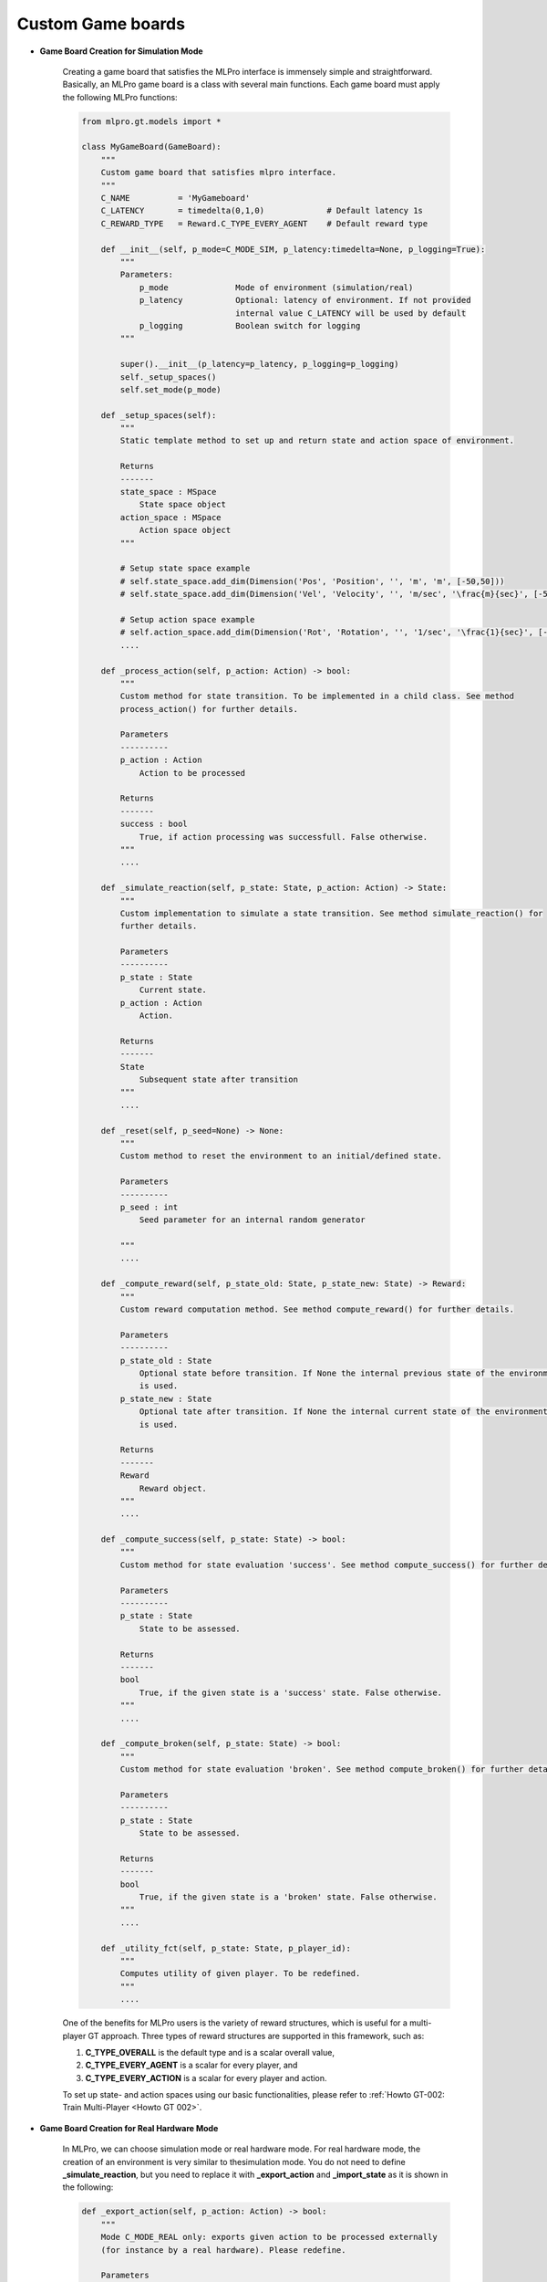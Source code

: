 Custom Game boards
""""""""""""""""""""""""""

.. image:: images/MLPro-GT-GameBoard_class_commented.png

- **Game Board Creation for Simulation Mode**

    Creating a game board that satisfies the MLPro interface is immensely simple and straightforward.
    Basically, an MLPro game board is a class with several main functions. Each game board must apply the
    following MLPro functions:
    
    .. code-block:: python
        
        from mlpro.gt.models import *
        
        class MyGameBoard(GameBoard):
            """
            Custom game board that satisfies mlpro interface.
            """
            C_NAME          = 'MyGameboard'
            C_LATENCY       = timedelta(0,1,0)             # Default latency 1s
            C_REWARD_TYPE   = Reward.C_TYPE_EVERY_AGENT    # Default reward type
            
            def __init__(self, p_mode=C_MODE_SIM, p_latency:timedelta=None, p_logging=True):
                """
                Parameters:
                    p_mode              Mode of environment (simulation/real)
                    p_latency           Optional: latency of environment. If not provided
                                        internal value C_LATENCY will be used by default
                    p_logging           Boolean switch for logging
                """
        
                super().__init__(p_latency=p_latency, p_logging=p_logging)
                self._setup_spaces()
                self.set_mode(p_mode)
            
            def _setup_spaces(self):
                """
                Static template method to set up and return state and action space of environment.
                
                Returns
                -------
                state_space : MSpace
                    State space object
                action_space : MSpace
                    Action space object
                """
        
                # Setup state space example
                # self.state_space.add_dim(Dimension('Pos', 'Position', '', 'm', 'm', [-50,50]))
                # self.state_space.add_dim(Dimension('Vel', 'Velocity', '', 'm/sec', '\frac{m}{sec}', [-50,50]))
        
                # Setup action space example
                # self.action_space.add_dim(Dimension('Rot', 'Rotation', '', '1/sec', '\frac{1}{sec}', [-50,50]))
                ....

            def _process_action(self, p_action: Action) -> bool:
                """
                Custom method for state transition. To be implemented in a child class. See method 
                process_action() for further details.

                Parameters
                ----------
                p_action : Action
                    Action to be processed

                Returns
                -------
                success : bool
                    True, if action processing was successfull. False otherwise.
                """
                ....
            
            def _simulate_reaction(self, p_state: State, p_action: Action) -> State:
                """
                Custom implementation to simulate a state transition. See method simulate_reaction() for
                further details.

                Parameters
                ----------
                p_state : State
                    Current state.
                p_action : Action
                    Action.

                Returns
                -------
                State
                    Subsequent state after transition
                """
                ....
                
            def _reset(self, p_seed=None) -> None:
                """
                Custom method to reset the environment to an initial/defined state. 

                Parameters
                ----------
                p_seed : int
                    Seed parameter for an internal random generator

                """
                ....
                
            def _compute_reward(self, p_state_old: State, p_state_new: State) -> Reward:
                """
                Custom reward computation method. See method compute_reward() for further details.

                Parameters
                ----------
                p_state_old : State
                    Optional state before transition. If None the internal previous state of the environment
                    is used.
                p_state_new : State
                    Optional tate after transition. If None the internal current state of the environment
                    is used.

                Returns
                -------
                Reward
                    Reward object.
                """
                ....
                
            def _compute_success(self, p_state: State) -> bool:
                """
                Custom method for state evaluation 'success'. See method compute_success() for further details.

                Parameters
                ----------
                p_state : State
                    State to be assessed.

                Returns
                -------
                bool
                    True, if the given state is a 'success' state. False otherwise.
                """
                ....
                
            def _compute_broken(self, p_state: State) -> bool:
                """
                Custom method for state evaluation 'broken'. See method compute_broken() for further details.

                Parameters
                ----------
                p_state : State
                    State to be assessed.

                Returns
                -------
                bool
                    True, if the given state is a 'broken' state. False otherwise.
                """
                ....

            def _utility_fct(self, p_state: State, p_player_id):
                """
                Computes utility of given player. To be redefined.
                """
                ....
    
    One of the benefits for MLPro users is the variety of reward structures, which is useful for a multi-player GT approach.
    Three types of reward structures are supported in this framework, such as:
    
    1. **C_TYPE_OVERALL** is the default type and is a scalar overall value,
    
    2. **C_TYPE_EVERY_AGENT** is a scalar for every player, and
    
    3. **C_TYPE_EVERY_ACTION** is a scalar for every player and action.
    
    To set up state- and action spaces using our basic functionalities, please refer to :ref:`Howto GT-002: Train Multi-Player <Howto GT 002>`.

- **Game Board Creation for Real Hardware Mode**

    In MLPro, we can choose simulation mode or real hardware mode. For real hardware mode, the creation of
    an environment is very similar to thesimulation mode. You do not need to define **_simulate_reaction**, but you
    need to replace it with **_export_action** and **_import_state** as it is shown in the following:
    
    .. code-block:: python

        def _export_action(self, p_action: Action) -> bool:
            """
            Mode C_MODE_REAL only: exports given action to be processed externally 
            (for instance by a real hardware). Please redefine. 
        
            Parameters
            ----------
            p_action : Action
                Action to be exported
        
            Returns
            -------
            bool
                True, if action export was successful. False otherwise.
        
            """
        
            raise NotImplementedError
        
        def _import_state(self) -> bool:
            """
            Mode C_MODE_REAL only: imports state from an external system (for instance a real hardware). 
            Please redefine. Please use method set_state() for internal update.
        
            Returns
            -------
            bool
                True, if state import was successful. False otherwise.
        
            """
        
            raise NotImplementedError

- **Game Board Checker**

    To check whether your developed game board is compatible with the MLPro interface, we provide a test script
    using Unittest. At the moment, you can find the source code `here <https://github.com/fhswf/MLPro/blob/main/test/test_environment.py>`_.
    We will prepare a built-in testing module in MLPro, show you how to execute the testing soon and provides an example as well.
